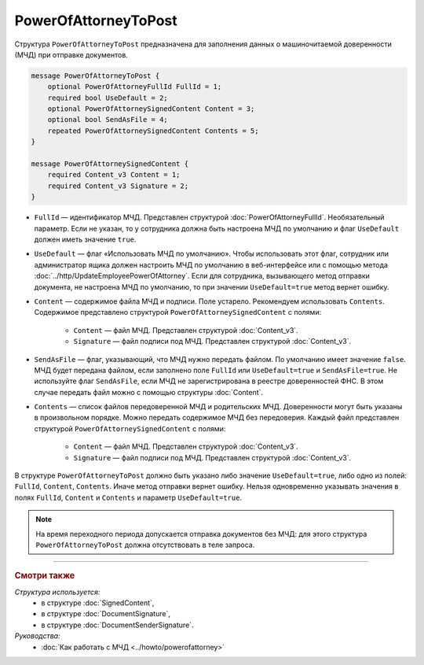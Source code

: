 PowerOfAttorneyToPost
=====================

Структура ``PowerOfAttorneyToPost`` предназначена для заполнения данных о машиночитаемой доверенности (МЧД) при отправке документов.

.. code-block:: protobuf

    message PowerOfAttorneyToPost {
        optional PowerOfAttorneyFullId FullId = 1;
        required bool UseDefault = 2;
        optional PowerOfAttorneySignedContent Content = 3;
        optional bool SendAsFile = 4;
        repeated PowerOfAttorneySignedContent Contents = 5;
    }

    message PowerOfAttorneySignedContent {
        required Content_v3 Content = 1;
        required Content_v3 Signature = 2;
    }

- ``FullId`` — идентификатор МЧД. Представлен структурой :doc:`PowerOfAttorneyFullId`. Необязательный параметр. Если не указан, то у сотрудника должна быть настроена МЧД по умолчанию и флаг ``UseDefault`` должен иметь значение ``true``.
- ``UseDefault`` — флаг «Использовать МЧД по умолчанию». Чтобы использовать этот флаг, сотрудник или администратор ящика должен настроить МЧД по умолчанию в веб-интерфейсе или с помощью метода :doc:`../http/UpdateEmployeePowerOfAttorney`. Если для сотрудника, вызывающего метод отправки документа, не настроена МЧД по умолчанию, то при значении ``UseDefault=true`` метод вернет ошибку.
- ``Content`` — содержимое файла МЧД и подписи. Поле устарело. Рекомендуем использовать ``Contents``. Содержимое представлено структурой ``PowerOfAttorneySignedContent`` с полями:

	- ``Content`` — файл МЧД. Представлен структурой :doc:`Content_v3`.
	- ``Signature`` — файл подписи под МЧД. Представлен структурой :doc:`Content_v3`.

- ``SendAsFile`` — флаг, указывающий, что МЧД нужно передать файлом. По умолчанию имеет значение ``false``. МЧД будет передана файлом, если заполнено поле ``FullId`` или ``UseDefault=true`` и ``SendAsFile=true``. Не используйте флаг ``SendAsFile``, если МЧД не зарегистрирована в реестре доверенностей ФНС. В этом случае передать файл можно с помощью структуры :doc:`Content`.

- ``Contents`` — список файлов передоверенной МЧД и родительских МЧД. Доверенности могут быть указаны в произвольном порядке. Можно передать содержимое МЧД без передоверия. Каждый файл представлен структурой ``PowerOfAttorneySignedContent`` с полями:

	- ``Content`` — файл МЧД. Представлен структурой :doc:`Content_v3`.
	- ``Signature`` — файл подписи под МЧД. Представлен структурой :doc:`Content_v3`.

В структуре ``PowerOfAttorneyToPost`` должно быть указано либо значение ``UseDefault=true``, либо одно из полей: ``FullId``, ``Content``, ``Contents``. Иначе метод отправки вернет ошибку.
Нельзя одновременно указывать значения в полях ``FullId``, ``Content`` и ``Contents`` и параметр ``UseDefault=true``.

.. note::

	На время переходного периода допускается отправка документов без МЧД: для этого структура ``PowerOfAttorneyToPost`` должна отсутствовать в теле запроса.

----

.. rubric:: Смотри также

*Структура используется:*
	- в структуре :doc:`SignedContent`,
	- в структуре :doc:`DocumentSignature`,
	- в структуре :doc:`DocumentSenderSignature`.
	
*Руководства:*
	- :doc:`Как работать с МЧД <../howto/powerofattorney>`